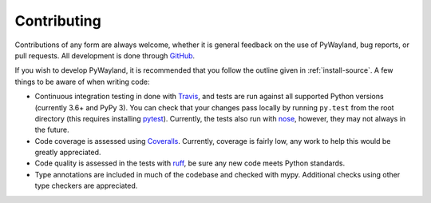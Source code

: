 .. _contributing:

Contributing
============

|travis| |coveralls|

Contributions of any form are always welcome, whether it is general feedback on
the use of PyWayland, bug reports, or pull requests.  All development is done
through GitHub_.

If you wish to develop PyWayland, it is recommended that you follow the outline
given in :ref:`install-source`.  A few things to be aware of when writing code:

- Continuous integration testing in done with Travis_, and tests are run
  against all supported Python versions (currently 3.6+ and PyPy 3).  You can
  check that your changes pass locally by running ``py.test`` from the root
  directory (this requires installing pytest_).  Currently, the tests also run
  with nose_, however, they may not always in the future.

- Code coverage is assessed using Coveralls_.  Currently, coverage is fairly
  low, any work to help this would be greatly appreciated.

- Code quality is assessed in the tests with ruff_, be sure any new code
  meets Python standards.

- Type annotations are included in much of the codebase and checked with mypy.
  Additional checks using other type checkers are appreciated.

.. _Coveralls: https://coveralls.io/r/flacjacket/pywayland
.. _GitHub: https://github.com/flacjacket/pywayland/
.. _Travis: https://travis-ci.org/flacjacket/pywayland
.. _ruff: https://beta.ruff.rs/docs/
.. _nose: https://nose.readthedocs.org
.. _pytest: https://pytest.org

.. |travis| image:: https://travis-ci.org/flacjacket/pywayland.svg?branch=master
    :alt: Build Status
    :target: https://travis-ci.org/flacjacket/pywayland
.. |coveralls| image:: https://coveralls.io/repos/flacjacket/pywayland/badge.svg?branch=master
    :alt: Build Coverage
    :target: https://coveralls.io/r/flacjacket/pywayland
